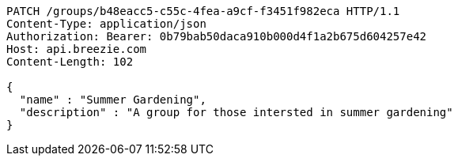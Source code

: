 [source,http,options="nowrap"]
----
PATCH /groups/b48eacc5-c55c-4fea-a9cf-f3451f982eca HTTP/1.1
Content-Type: application/json
Authorization: Bearer: 0b79bab50daca910b000d4f1a2b675d604257e42
Host: api.breezie.com
Content-Length: 102

{
  "name" : "Summer Gardening",
  "description" : "A group for those intersted in summer gardening"
}
----